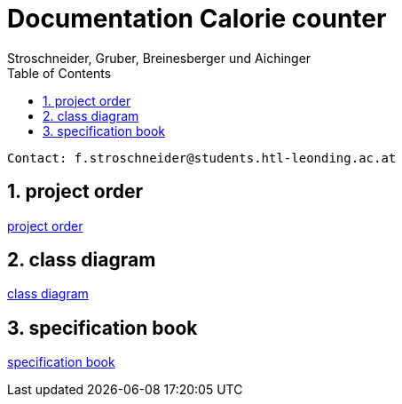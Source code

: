 = Documentation Calorie counter
Stroschneider, Gruber, Breinesberger und Aichinger
:toc: left
:sectnums:
:toclevels: 1
:table-caption:
:linkattrs:

----
Contact: f.stroschneider@students.htl-leonding.ac.at
----

== project order
https://2223-3bhif-syp.github.io/02-projekte-CalorieCounter/Projektauftrag_en[project order]

== class diagram
https://2223-3bhif-syp.github.io/02-projekte-CalorieCounter/Klassendiagramm_en[class diagram]

== specification book
https://2223-3bhif-syp.github.io/02-projekte-CalorieCounter/sysspec_en[specification book]